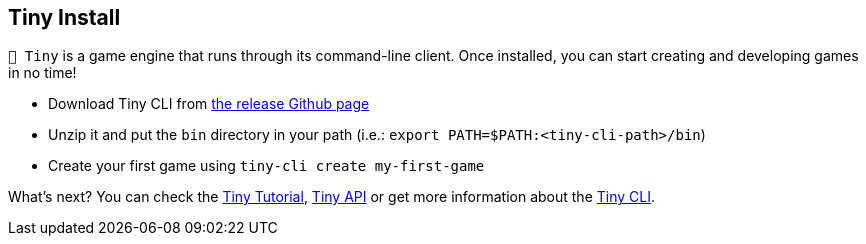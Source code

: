 == Tiny Install

`🧸 Tiny` is a game engine that runs through its command-line client.
Once installed, you can start creating and developing games in no time!

- Download Tiny CLI from https://github.com/minigdx/tiny/releases[the release Github page]
- Unzip it and put the `bin` directory in your path (i.e.: `export PATH=$PATH:<tiny-cli-path>/bin`)
- Create your first game using `tiny-cli create my-first-game`

What's next? You can check the <<_tiny_tutorial,Tiny Tutorial>>, <<_tiny_api,Tiny API>> or get more information about the <<_tiny_cli_commands,Tiny CLI>>.
